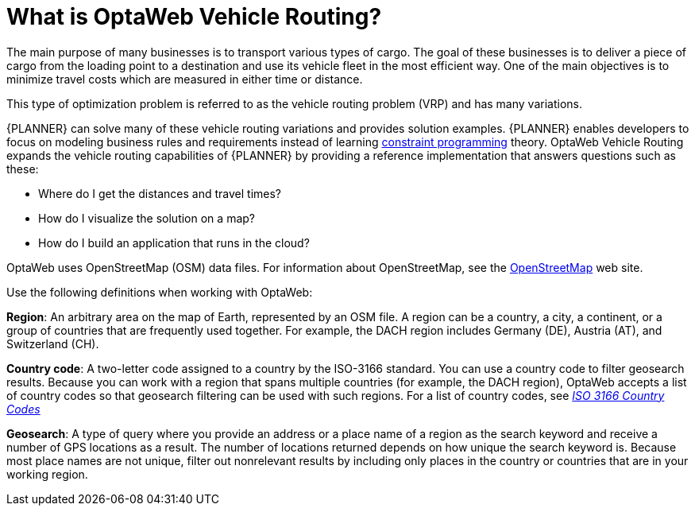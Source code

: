 [id='vrp-con_{context}']

= What is OptaWeb Vehicle Routing?
//We try to avoid empty headings where you have a heading followed directly by a sub-heading so I promoted this section and removed Introduction.

The main purpose of many businesses is to transport various types of cargo.
The goal of these businesses is to deliver a piece of cargo from the loading point to a destination and use its vehicle fleet in the most efficient way. One of the main objectives is to minimize travel costs which are measured in either time or distance.

//ifdef::COMMUNITY[]
//This type of optimization problem is referred to as the https://www.optaplanner.org/learn/useCases/vehicleRoutingProblem.html[vehicle routing problem] (VRP) and has many variations.
//endif::COMMUNITY[]


This type of optimization problem is referred to as the vehicle routing problem (VRP) and has many variations.


//ifdef::COMMUNITY[]
//https://www.optaplanner.org/[OptaPlanner]
//endif::COMMUNITY[]

{PLANNER} can solve many of these vehicle routing variations and provides solution examples.
{PLANNER} enables developers to focus on modeling business rules and requirements instead of learning https://en.wikipedia.org/wiki/Constraint_programming[constraint programming] theory.
OptaWeb Vehicle Routing expands the vehicle routing capabilities of {PLANNER} by providing a reference implementation that answers questions such as these:

* Where do I get the distances and travel times?
* How do I visualize the solution on a map?
* How do I build an application that runs in the cloud?

OptaWeb uses OpenStreetMap (OSM) data files. For information about OpenStreetMap, see the https://wiki.openstreetmap.org/wiki/About_OpenStreetMap[OpenStreetMap] web site.

Use the following definitions when working with OptaWeb:

*Region*:  An arbitrary area on the map of Earth, represented by an OSM file. A region can be a country, a city, a continent, or a group of countries that are frequently used together. For example, the DACH region includes Germany (DE), Austria (AT), and Switzerland (CH).

*Country code*: A two-letter code assigned to a country by the ISO-3166 standard. You can use a country code to filter geosearch results. Because you can work with a region that spans multiple countries (for example, the DACH region), OptaWeb accepts a list of country codes so that geosearch filtering can be used with such regions. For a list of country codes, see https://www.iso.org/iso-3166-country-codes.html[_ISO 3166 Country Codes_]

*Geosearch*: A type of query where you provide an address or a place name of a region as the search keyword and receive a number of GPS locations as a result. The number of locations returned depends on how unique the search keyword is. Because most place names are not unique, filter out nonrelevant results by including only places in the country or countries that are in your working region.

////
You can get up and running with OptaWeb Vehicle Routing in just a few steps.
In this chapter you will download the OptaWeb Vehicle Routing distribution archive containing a binary build of OptaWeb Vehicle Routing.
You will then use a Bash script to run the binary without having to build the project.
////
